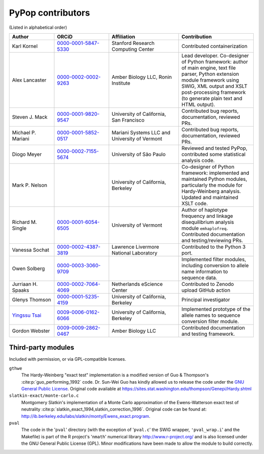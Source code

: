 .. _guide-preface-authors:

PyPop contributors
==================

(Listed in alphabetical order)

.. list-table::
   :widths: 18 22 28 30
   :header-rows: 1
   :class: longtable

   * - Author
     - ORCiD
     - Affiliation
     - Contribution
   * - Karl Kornel
     - `0000-0001-5847-5330 <https://orcid.org/0000-0001-5847-5330>`_
     - Stanford Research Computing Center
     - Contributed containerization
   * - Alex Lancaster
     - `0000-0002-0002-9263 <https://orcid.org/0000-0002-0002-9263>`_
     - Amber Biology LLC,
       Ronin Institute
     - Lead developer. Co-designer of Python framework: author of main
       engine, text file parser, Python extension module framework
       using SWIG, XML output and XSLT post-processing framework (to
       generate plain text and HTML output).
   * - Steven J. Mack
     - `0000-0001-9820-9547 <https://orcid.org/0000-0001-9820-9547>`__
     - University of California, San Francisco
     - Contributed bug reports, documentation, reviewed PRs.
   * - Michael P. Mariani
     - `0000-0001-5852-0517 <https://orcid.org/0000-0001-5852-0517>`__
     - Mariani Systems LLC and University of Vermont
     - Contributed bug reports, documentation, reviewed PRs.
   * - Diogo Meyer
     - `0000-0002-7155-5674 <https://orcid.org/0000-0002-7155-5674>`__
     - University of São Paulo
     - Reviewed and tested PyPop, contributed some statistical analysis code.
   * - Mark P. Nelson
     -
     - University of California, Berkeley
     - Co-designer of Python framework: implemented and maintained
       Python modules, particularly the module for Hardy-Weinberg
       analysis. Updated and maintained XSLT code.
   * - Richard M. Single
     - `0000-0001-6054-6505 <https://orcid.org/0000-0001-6054-6505>`__
     - University of Vermont
     - Author of haplotype frequency and linkage disequilibrium
       analysis module ``emhaplofreq``.  Contributed documentation and
       testing/reviewing PRs.
   * - Vanessa Sochat
     - `0000-0002-4387-3819 <https://orcid.org/0000-0002-4387-3819>`__
     - Lawrence Livermore National Laboratory
     - Contributed to the Python 3 port.
   * - Owen Solberg
     - `0000-0003-3060-9709 <https://orcid.org/0000-0003-3060-9709>`__
     -
     - Implemented filter modules, including conversion to allele name
       information to sequence data.
   * - Jurriaan H. Spaaks
     - `0000-0002-7064-4069 <https://orcid.org/0000-0002-7064-4069>`__
     - Netherlands eScience Center
     - Contributed to Zenodo upload GitHub action
   * - Glenys Thomson
     - `0000-0001-5235-4159 <https://orcid.org/0000-0001-5235-4159>`__
     - University of California, Berkeley
     - Principal investigator
   * - `Yingssu Tsai <https://github.com/ystsai>`__
     - `0009-0006-0162-6066 <https://orcid.org/0009-0006-0162-6066>`__
     - University of California, Berkeley
     - Implemented prototype of the allele names to sequence conversion
       filter module.
   * - Gordon Webster
     - `0009-0009-2862-0467 <https://orcid.org/0009-0009-2862-0467>`__
     - Amber Biology LLC
     - Contributed documentation and testing framework.

Third-party modules
-------------------

Included with permission, or via GPL-compatible licenses.

``gthwe``
   The Hardy-Weinberg "exact test" implementation is a modified version
   of Guo & Thompson's :cite:p:`guo_performing_1992` code. Dr. Sun-Wei Guo has
   kindly allowed us to release the code under the `GNU General Public
   License <http://www.gnu.org/licenses/gpl.html>`__. Original code
   available at
   https://sites.stat.washington.edu/thompson/Genepi/Hardy.shtml

``slatkin-exact/monte-carlo.c``
   Montgomery Slatkin's implementation of a Monte Carlo approximation
   of the Ewens-Watterson exact test of neutrality
   :cite:p:`slatkin_exact_1994,slatkin_correction_1996`. Original code
   can be found at:
   http://ib.berkeley.edu/labs/slatkin/monty/Ewens_exact.program.

``pval``
   The code in the '``pval``' directory (with the exception of
   '``pval.c``' the SWIG wrapper, ``'pval_wrap.i``' and the Makefile) is
   part of the R project's '``nmath``' numerical library
   http://www.r-project.org/ and is also licensed under the GNU General
   Public License (GPL). Minor modifications have been made to allow the
   module to build correctly.
